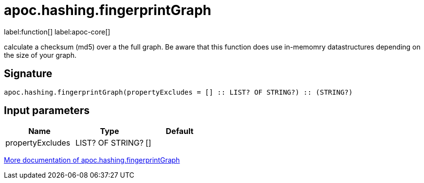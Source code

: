 ////
This file is generated by DocsTest, so don't change it!
////

= apoc.hashing.fingerprintGraph
:description: This section contains reference documentation for the apoc.hashing.fingerprintGraph function.

label:function[] label:apoc-core[]

[.emphasis]
calculate a checksum (md5) over a the full graph. Be aware that this function does use in-memomry datastructures depending on the size of your graph.

== Signature

[source]
----
apoc.hashing.fingerprintGraph(propertyExcludes = [] :: LIST? OF STRING?) :: (STRING?)
----

== Input parameters
[.procedures, opts=header]
|===
| Name | Type | Default 
|propertyExcludes|LIST? OF STRING?|[]
|===

xref::comparing-graphs/fingerprinting.adoc[More documentation of apoc.hashing.fingerprintGraph,role=more information]

